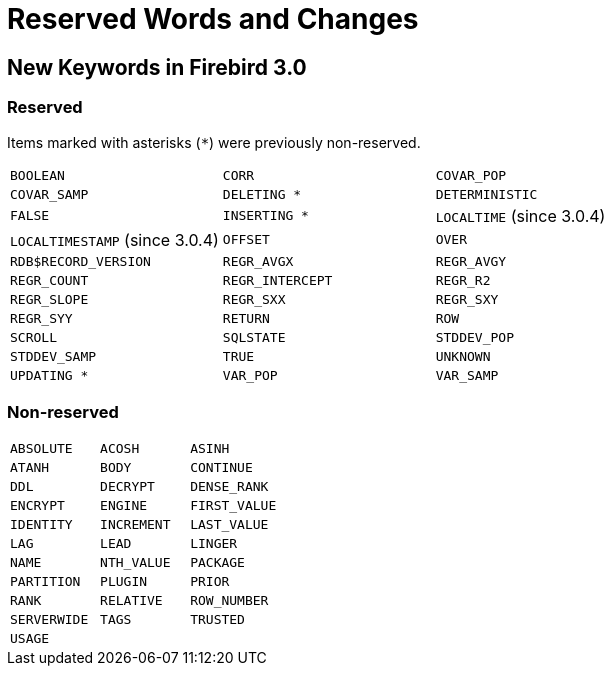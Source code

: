 [[rnfb30-reswords]]
= Reserved Words and Changes

[[rnfb30-reswords-new]]
== New Keywords in Firebird 3.0

[[rnfb30-reswords-new-reserved]]
=== Reserved

Items marked with asterisks (`{asterisk}`) were previously non-reserved.

[cols="3*m", frame="none", grid="none", stripes="none"]
|===
| BOOLEAN
| CORR
| COVAR_POP
| COVAR_SAMP
| DELETING {asterisk}
| DETERMINISTIC
| FALSE
| INSERTING {asterisk}
d| `LOCALTIME` (since 3.0.4)
d| `LOCALTIMESTAMP` (since 3.0.4)
| OFFSET
| OVER
| RDB$RECORD_VERSION
| REGR_AVGX
| REGR_AVGY
| REGR_COUNT
| REGR_INTERCEPT
| REGR_R2
| REGR_SLOPE
| REGR_SXX
| REGR_SXY
| REGR_SYY
| RETURN
| ROW
| SCROLL
| SQLSTATE
| STDDEV_POP
| STDDEV_SAMP
| TRUE
| UNKNOWN
| UPDATING {asterisk}
| VAR_POP
| VAR_SAMP
|===

[[rnfb30-reswords-new-non-reserved]]
=== Non-reserved

[cols="3*m", frame="none", grid="none", stripes="none"]
|===
| ABSOLUTE
| ACOSH
| ASINH
| ATANH
| BODY
| CONTINUE
| DDL
| DECRYPT
| DENSE_RANK
| ENCRYPT
| ENGINE
| FIRST_VALUE
| IDENTITY
| INCREMENT
| LAST_VALUE
| LAG
| LEAD
| LINGER
| NAME
| NTH_VALUE
| PACKAGE
| PARTITION
| PLUGIN
| PRIOR
| RANK
| RELATIVE
| ROW_NUMBER
| SERVERWIDE
| TAGS
| TRUSTED
| USAGE
| {nbsp}
| {nbsp}
|===

